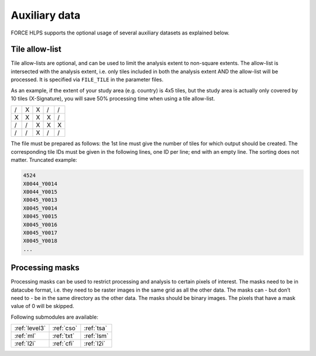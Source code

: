 .. _hl-aux:

Auxiliary data
==============

FORCE HLPS supports the optional usage of several auxiliary datasets as explained below.

.. _tilelist:

Tile allow-list
^^^^^^^^^^^^^^^

Tile allow-lists are optional, and can be used to limit the analysis extent to non-square extents.
The allow-list is intersected with the analysis extent, i.e. only tiles included in both the analysis extent AND the allow-list will be processed.
It is specified via ``FILE_TILE`` in the parameter files.

As an example, if the extent of your study area (e.g. country) is 4x5 tiles, but the study area is actually only covered by 10 tiles (X-Signature), you will save 50% processing time when using a tile allow-list.

+---+---+---+---+---+
+ / + X + X + / + / +
+---+---+---+---+---+
+ X + X + X + X + / +
+---+---+---+---+---+
+ / + / + X + X + X +
+---+---+---+---+---+
+ / + / + X + / + / +
+---+---+---+---+---+

The file must be prepared as follows: the 1st line must give the number of tiles for which output should be created.
The corresponding tile IDs must be given in the following lines, one ID per line; end with an empty line.
The sorting does not matter.
Truncated example:

.. code-block:: bash

  4524
  X0044_Y0014
  X0044_Y0015
  X0045_Y0013
  X0045_Y0014
  X0045_Y0015
  X0045_Y0016
  X0045_Y0017
  X0045_Y0018
  ...

.. seealso::

  Check out this `tutorial <https://davidfrantz.github.io/tutorials/force-datacube/datacube/>`_, which explains how to visualize the tiling grid using :ref:`tabulate-grid`.
  

.. _processing-masks:

Processing masks
^^^^^^^^^^^^^^^^

Processing masks can be used to restrict processing and analysis to certain pixels of interest. 
The masks need to be in datacube format, i.e. they need to be raster images in the same grid as all the other data. 
The masks can - but don’t need to - be in the same directory as the other data. 
The masks should be binary images. 
The pixels that have a mask value of 0 will be skipped.

.. seealso::

  Check out this `tutorial <https://davidfrantz.github.io/tutorials/force-masks/masks/>`_, which explains what processing masks are, why they are super-useful, how to generate them, and how to use them in the FORCE Higher Level Processing System.


Following submodules are available:

+---------------+------------+------------+
+ :ref:`level3` + :ref:`cso` + :ref:`tsa` +
+---------------+------------+------------+
+ :ref:`ml`     + :ref:`txt` + :ref:`lsm` +
+---------------+------------+------------+
+ :ref:`l2i`    + :ref:`cfi` + :ref:`l2i` +
+---------------+------------+------------+
 